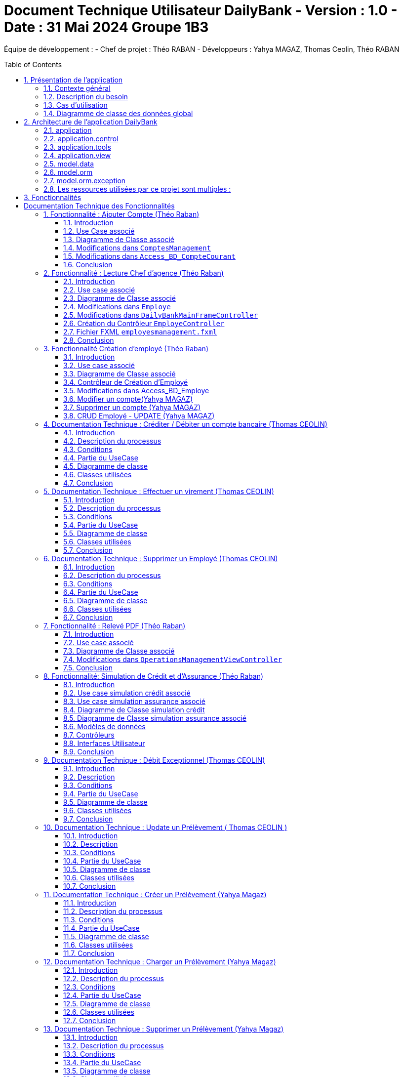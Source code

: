 = Document Technique Utilisateur DailyBank - Version : 1.0 - Date : 31 Mai 2024 Groupe 1B3 
:icons: font
:models: models
:experimental:
:incremental:
:numbered:
:toc: macro
:window: _blank
:correction!:

ifndef::env-github[:icons: font]
// Specific to GitHub
ifdef::env-github[]
:correction:
:!toc-title:
:caution-caption: :fire:
:important-caption: :exclamation:
:note-caption: :paperclip:
:tip-caption: :bulb:
:warning-caption: :warning:
:icongit: Git
endif::[]

Équipe de développement :
- Chef de projet : Théo RABAN
- Développeurs : Yahya MAGAZ, Thomas Ceolin, Théo RABAN

toc::[]

== Présentation de l'application
=== Contexte général
L'application DailyBank a été conçue pour répondre aux besoins de gestion des opérations bancaires courantes des clients et du personnel d'une banque. Ce projet s'inscrit dans le cadre d'un projet pédagogique à l'IUT de Blagnac, visant à fournir une plateforme complète de gestion bancaire. DailyBank permet aux utilisateurs de gérer leurs comptes, de consulter leurs transactions, et aux employés de la banque de gérer les profils des clients ainsi que les différentes opérations bancaires.

=== Description du besoin
Le besoin principal est de créer une application bancaire qui soit intuitive, sécurisée et efficace pour gérer les opérations financières. Les fonctionnalités nécessaires incluent la gestion des comptes clients, la gestion des transactions (débits, crédits, virements), et la possibilité pour les employés de la banque de créer, modifier et supprimer des profils clients. De plus, l'application doit permettre de générer des rapports et d'assurer la conformité avec les réglementations bancaires.

=== Cas d'utilisation

image::https://github.com/IUT-Blagnac/sae2-01-devapp-2024-sae_1b3/blob/main/Images/usecase.PNG[]
L'application DailyBank doit permettre aux guichetiers de créditer ou débiter un compte client, de créer un nouveau compte, d'effectuer des virements entre comptes d'un même client, et de clôturer des comptes en cas de besoin. Les chefs d'agence doivent pouvoir gérer les profils des employés, incluant la création, la consultation, la mise à jour et la suppression de comptes employés. Ces fonctionnalités doivent être intégrées dans la version 1 de l'application pour assurer une gestion efficace des comptes clients et des employés au sein de DailyBank. Les guichetiers se concentrent sur les opérations bancaires, tandis que les chefs d'agence supervisent la gestion des employés.

=== Diagramme de classe des données global

image::https://github.com/IUT-Blagnac/sae2-01-devapp-2024-sae_1b3/blob/main/Images/DGclasse.PNG[]
Le diagramme de classe des données pour l'application DailyBank représente les principales entités et leurs relations. Les classes clés incluent Client, Compte, et Employe. La classe Client contient des attributs comme idNumCli, nom, prenom, adressePostale, email, telephone, estInactif et idAg, permettant de gérer les informations personnelles et l'état d'activité des clients. La classe Compte gère les détails financiers associés aux clients, incluant le solde et l'historique des transactions. La classe Employe distingue les rôles des utilisateurs, spécifiquement les Guichetiers et les Chefs d'agence, chacun ayant des privilèges différents. Les chefs d'agence peuvent gérer les comptes employés, tandis que les guichetiers exécutent les opérations bancaires courantes. Les clients inactifs, marqués par l'attribut estInactif, sont gérés différemment pour les opérations bancaires. Ce diagramme de classe est essentiel pour structurer la base de données et assurer une gestion cohérente et sécurisée des informations au sein de DailyBank.


== Architecture de l'application DailyBank

L'architecture de l'application DailyBank est organisée en plusieurs packages :

=== application
Ce package contient le main permettant de lancer l'application ainsi que la classe qui permet de connaître l’état de l’application.

=== application.control
Ce package regroupe les contrôleurs et l’accès aux données. Ils sont responsables de la gestion des fonctionnalités de l’application, traitent les requêtes des utilisateurs, et assurent la liaison avec la base de données Oracle via les classes du package `model.orm`.

=== application.tools
Ce package fournit des outils supplémentaires qui facilitent le développement et la maintenance de l’application.

=== application.view
Ce package contient les vues de l’application, basées sur des fichiers FXML et leurs contrôleurs associés. Chaque fichier FXML possède sa propre vue, garantissant une interface utilisateur claire et intuitive.

=== model.data
Ce package contient des classes Java qui correspondent directement aux tables de la base de données. Chaque table est associée à une classe, permettant une gestion efficace des données et une cohérence entre l’application et la base de données.

=== model.orm
Ce package contient les classes par lesquelles l’accès à la base de données est établi.

=== model.orm.exception
Ce package rassemble les classes d’exceptions liées à l’accès à la base de données. Ces classes permettent de gérer les erreurs et les situations exceptionnelles lors des opérations avec la base de données, assurant ainsi une gestion appropriée des problèmes d’accès aux données.

=== Les ressources utilisées par ce projet sont multiples :

* *Maven* : Utilisé pour la compilation, la génération du JAR, la documentation Javadoc, et pour gérer les dépendances définies dans le fichier `pom.xml`.
* *JDK version 17* : Nécessaire pour exécuter l’application.
* *FXML* : Fichiers produits avec le logiciel SceneBuilder pour la conception des interfaces utilisateur.
* *Base de données Oracle* : Utilisée pour stocker et gérer les données de l’application.

==  Fonctionnalités

= Documentation Technique des Fonctionnalités

== Fonctionnalité : Ajouter Compte (Théo Raban)

=== Introduction

Cette documentation couvre les modifications apportées le 22/05/2024 concernant la création de nouveaux comptes dans l'application de gestion bancaire. Les changements incluent la mise à jour de la méthode `creerNouveauCompte` dans la classe `ComptesManagement`, ainsi que l'ajout des méthodes `insertCompte` et `getTousLesComptes` dans la classe `Access_BD_CompteCourant`.

=== Use Case associé

image::https://github.com/IUT-Blagnac/sae2-01-devapp-2024-sae_1b3/blob/main/Images/CreateUseCase.PNG[]

=== Diagramme de Classe associé

image::https://github.com/IUT-Blagnac/sae2-01-devapp-2024-sae_1b3/blob/main/Images/creerEmployé.PNG[]

=== Modifications dans `ComptesManagement`

==== Méthode `creerNouveauCompte`

[source,java]
----
public CompteCourant creerNouveauCompte() {
    CompteCourant compte;
    CompteEditorPane cep = new CompteEditorPane(this.cmStage, this.dailyBankState);

    ArrayList<CompteCourant> tousLesComptes = new ArrayList<>();
    try {
        Access_BD_CompteCourant acc = new Access_BD_CompteCourant();
        tousLesComptes = acc.getTousLesComptes();
    } catch (DatabaseConnexionException e) {
        handleException(e);
        return null;
    } catch (ApplicationException ae) {
        handleException(ae);
        return null;
    }

    int dernierNumeroCompte = tousLesComptes.stream().mapToInt(c -> c.idNumCompte).max().orElse(0);
    int nouveauNumeroCompte = dernierNumeroCompte + 1;

    compte = cep.doCompteEditorDialog(this.clientDesComptes, null, EditionMode.CREATION);
    if (compte != null) {
        compte.idNumCompte = nouveauNumeroCompte;
        try {
            Access_BD_CompteCourant acc = new Access_BD_CompteCourant();
            acc.insertCompte(compte);
            AlertUtilities.showAlert(this.cmStage, "Création réussie", "Compte créé",
                "Le nouveau compte a été créé avec succès", AlertType.INFORMATION);
        } catch (DatabaseConnexionException | ApplicationException e) {
            handleException(e);
        }
    }
    return compte;
}
----

.Description des étapes de la méthode `creerNouveauCompte`
- *Initialisation et ouverture de l'éditeur de compte*: Initialisation d'un objet `CompteEditorPane` pour afficher la fenêtre de dialogue de création de compte.
- *Récupération de tous les comptes existants*: Utilisation de `getTousLesComptes` pour obtenir la liste des comptes courants existants. En cas d'exception, un dialogue d'exception est affiché.
- *Détermination du nouveau numéro de compte*: Parcours de la liste des comptes existants pour trouver le plus grand numéro de compte, puis incrémentation pour obtenir le nouveau numéro.
- *Création du nouveau compte*: Utilisation de l'éditeur de compte pour entrer les détails du nouveau compte et mise à jour de son numéro.
- *Insertion du nouveau compte dans la base de données*: Utilisation de `insertCompte` pour enregistrer le nouveau compte dans la base de données. Affichage d'une alerte de confirmation en cas de succès.

=== Modifications dans `Access_BD_CompteCourant`

==== Méthode `insertCompte`

[source,java]
----
public void insertCompte(CompteCourant compte) throws DataAccessException, DatabaseConnexionException {
    try {
        Connection con = LogToDatabase.getConnexion();
        String query = "INSERT INTO CompteCourant (idNumCompte, debitAutorise, solde, estCloture, idNumCli) VALUES (?, ?, ?, ?, ?)";

        PreparedStatement pst = con.prepareStatement(query);
        pst.setInt(1, compte.idNumCompte);
        pst.setInt(2, compte.debitAutorise);
        pst.setDouble(3, compte.solde);
        pst.setString(4, compte.estCloture);
        pst.setInt(5, compte.idNumCli);

        pst.executeUpdate();
        pst.close();
        con.commit();
    } catch (SQLException e) {
        throw new DataAccessException(Table.CompteCourant, Order.INSERT, "Erreur lors de l'insertion du compte", e);
    }
}
----

.Description de la méthode `insertCompte`
- *Connexion à la base de données*: Utilisation de `LogToDatabase.getConnexion()` pour établir une connexion.
- *Préparation et exécution de la requête SQL*: Préparation d'une requête SQL `INSERT` pour ajouter un nouveau compte à la table `CompteCourant`.
- *Gestion des erreurs*: En cas d'exception SQL, lancement d'une `DataAccessException` avec des détails sur l'erreur.

==== Méthode `getTousLesComptes`

[source,java]
----
public ArrayList<CompteCourant> getTousLesComptes() throws DataAccessException, DatabaseConnexionException {
    ArrayList<CompteCourant> alResult = new ArrayList<>();

    try {
        Connection con = LogToDatabase.getConnexion();
        String query = "SELECT * FROM CompteCourant ORDER BY idNumCompte";

        PreparedStatement pst = con.prepareStatement(query);
        ResultSet rs = pst.executeQuery();
        while (rs.next()) {
            int idNumCompte = rs.getInt("idNumCompte");
            int debitAutorise = rs.getInt("debitAutorise");
            double solde = rs.getDouble("solde");
            String estCloture = rs.getString("estCloture");
            int idNumCli = rs.getInt("idNumCli");

            alResult.add(new CompteCourant(idNumCompte, debitAutorise, solde, estCloture, idNumCli));
        }
        rs.close();
        pst.close();
    } catch (SQLException e) {
        throw new DataAccessException(Table.CompteCourant, Order.SELECT, "Erreur lors de l'accès aux données", e);
    }

    return alResult;
}
----

.Description de la méthode `getTousLesComptes`
- *Connexion à la base de données*: Utilisation de `LogToDatabase.getConnexion()` pour établir une connexion.
- *Préparation et exécution de la requête SQL*: Préparation d'une requête SQL `SELECT` pour récupérer tous les comptes courants, ordonnés par `idNumCompte`.
- *Gestion des erreurs*: En cas d'exception SQL, lancement d'une `DataAccessException` avec des détails sur l'erreur.

=== Conclusion

Ces modifications permettent d'assurer la création de nouveaux comptes courants avec un numéro de compte unique, en récupérant d'abord tous les comptes existants pour déterminer le nouveau numéro de compte. Les méthodes ajoutées dans `Access_BD_CompteCourant` garantissent l'insertion correcte des nouveaux comptes dans la base de données et la récupération de tous les comptes existants.

== Fonctionnalité : Lecture Chef d'agence (Théo Raban)


=== Introduction

Cette documentation technique couvre les modifications apportées le 22/05/2024 concernant la gestion des employés dans l'application de gestion bancaire. Les changements incluent l'ajout de getters dans la classe `Employe`, la modification de la méthode `doEmployeOption` dans `DailyBankMainFrameController`, la création d'un nouveau contrôleur pour gérer la liste des employés, et la mise en place d'un fichier FXML associé.

=== Use case associé

image::https://github.com/IUT-Blagnac/sae2-01-devapp-2024-sae_1b3/blob/main/Images/CruduseCase.PNG[]

=== Diagramme de Classe associé

image::https://github.com/IUT-Blagnac/sae2-01-devapp-2024-sae_1b3/blob/main/Images/autreFonctions.PNG[]

=== Modifications dans `Employe`

==== Ajout des Getters

[source,java]
----
public class Employe {
    private int idEmploye;
    private String nom;
    private String prenom;
    private String droitsAccess;
    private String login;

    public int getIdEmploye() {
        return idEmploye;
    }

    public String getNom() {
        return nom;
    }

    public String getPrenom() {
        return prenom;
    }

    public String getDroitsAccess() {
        return droitsAccess;
    }

    public String getLogin() {
        return login;
    }
}
----

.Description des modifications dans `Employe`
- *Ajout des méthodes getter*: Les getters pour les attributs `idEmploye`, `nom`, `prenom`, `droitsAccess`, et `login` ont été ajoutés pour permettre l’accès sécurisé à ces propriétés.

=== Modifications dans `DailyBankMainFrameController`

==== Méthode `doEmployeOption`

[source,java]
----
@FXML
private void doEmployeOption() {
    try {
        FXMLLoader loader = new FXMLLoader(getClass().getResource("/application/view/employesmanagement.fxml"));
        VBox employeListPane = loader.load();
        Scene scene = new Scene(employeListPane);
        Stage stage = new Stage();
        stage.setScene(scene);
        stage.setTitle("Liste des Employés");
        stage.show();
    } catch (IOException e) {
        e.printStackTrace();
        AlertUtilities.showAlert(this.containingStage, "Erreur", null, "Impossible de charger la vue des employés.", AlertType.ERROR);
    }
}
----

.Description des modifications dans `doEmployeOption`
- *Chargement de la vue des employés*: La méthode charge la vue FXML pour afficher la liste des employés.
- *Gestion des erreurs*: En cas d'exception, une alerte d'erreur est affichée indiquant que la vue des employés n'a pas pu être chargée.

=== Création du Contrôleur `EmployeController`

==== Code du Contrôleur

[source,java]
----
package application.view;

import javafx.collections.FXCollections;
import javafx.collections.ObservableList;
import javafx.fxml.FXML;
import javafx.scene.control.TableColumn;
import javafx.scene.control.TableView;
import javafx.scene.control.cell.PropertyValueFactory;
import model.data.Employe;
import model.orm.Access_BD_Employe;
import model.orm.exception.DataAccessException;
import model.orm.exception.DatabaseConnexionException;
import java.util.List;

public class EmployeController {
    @FXML
    private TableView<Employe> employeTableView;
    @FXML
    private TableColumn<Employe, Integer> idColumn;
    @FXML
    private TableColumn<Employe, String> nomColumn;
    @FXML
    private TableColumn<Employe, String> prenomColumn;
    @FXML
    private TableColumn<Employe, String> droitsColumn;
    @FXML
    private TableColumn<Employe, String> loginColumn;

    public void initialize() {
        idColumn.setCellValueFactory(new PropertyValueFactory<>("idEmploye"));
        nomColumn.setCellValueFactory(new PropertyValueFactory<>("nom"));
        prenomColumn.setCellValueFactory(new PropertyValueFactory<>("prenom"));
        droitsColumn.setCellValueFactory(new PropertyValueFactory<>("droitsAccess"));
        loginColumn.setCellValueFactory(new PropertyValueFactory<>("login"));

        loadEmployes();
    }

    private void loadEmployes() {
        try {
            Access_BD_Employe acc = new Access_BD_Employe();
            List<Employe> employeList = acc.getAllEmployes();
            ObservableList<Employe> observableList = FXCollections.observableArrayList(employeList);
            employeTableView.setItems(observableList);
        } catch (DatabaseConnexionException | DataAccessException e) {
            e.printStackTrace();
            AlertUtilities.showAlert(null, "Erreur", null, "Impossible de charger les employés.", AlertType.ERROR);
        }
    }
}
----

.Description du Contrôleur
- *Initialisation des colonnes de la TableView*: Les colonnes sont configurées pour afficher les propriétés des employés.
- *Chargement des employés*: La méthode `loadEmployes` utilise `Access_BD_Employe` pour récupérer la liste des employés et les afficher dans la `TableView`.

=== Fichier FXML `employesmanagement.fxml`

[source,xml]
----
<?xml version="1.0" encoding="UTF-8"?>
<?import javafx.scene.control.TableColumn?>
<?import javafx.scene.control.TableView?>
<?import javafx.scene.layout.VBox?>

<VBox xmlns="http://javafx.com/javafx" xmlns:fx="http://javafx.com/fxml"
      fx:controller="application.view.EmployeController">
    <TableView fx:id="employeTableView">
        <columns>
            <TableColumn fx:id="idColumn" text="ID Employé"/>
            <TableColumn fx:id="nomColumn" text="Nom"/>
            <TableColumn fx:id="prenomColumn" text="Prénom"/>
            <TableColumn fx:id="droitsColumn" text="Droits"/>
            <TableColumn fx:id="loginColumn" text="Login"/>
        </columns>
    </TableView>
</VBox>
----

.Description du fichier FXML
- *Définition de la TableView*: Le fichier FXML définit une `TableView` avec des colonnes pour afficher les détails des employés.
- *Lien avec le contrôleur*: Le fichier est lié à `EmployeController` pour gérer l'initialisation et le chargement des données.

=== Conclusion

Ces modifications permettent une gestion efficace des employés en affichant une liste complète des employés avec leurs détails. Le contrôleur gère le chargement des données depuis la base de données et les affiche dans une `TableView` définie dans le fichier FXML.


== Fonctionnalité Création d'employé (Théo Raban)

=== Introduction

Cette documentation technique couvre les adaptations nécessaires pour intégrer la fonctionnalité de création d'un nouvel employé dans l'application de gestion bancaire. Ces changements impliquent l'ajout d'un nouveau contrôleur et de son fichier FXML correspondant, ainsi que l'extension de la classe Access_BD_Employe pour intégrer les opérations de gestion des employés dans la base de données.

=== Use case associé

image::https://github.com/IUT-Blagnac/sae2-01-devapp-2024-sae_1b3/blob/main/Images/CruduseCase.PNG[]


=== Diagramme de Classe associé

image::https://github.com/IUT-Blagnac/sae2-01-devapp-2024-sae_1b3/blob/main/Images/autreFonctions.PNG[]


=== Contrôleur de Création d'Employé

Le contrôleur AddEmployeController gère l'interface utilisateur et la logique métier pour ajouter un nouvel employé.

==== Description des Méthodes

setDialogStage(Stage dialogStage): Configure la fenêtre de dialogue.
isOkClicked(): Indique si l'utilisateur a confirmé l'ajout.
handleAddEmploye(): Gère l'ajout d'un nouvel employé après validation des saisies utilisateur.
handleCancel(): Ferme la fenêtre de dialogue.
isInputValid(): Valide les saisies utilisateur.
showAlert(Alert.AlertType alertType, String title, String message): Affiche une alerte.
=== Vue FXML pour AddEmployeController

Le fichier FXML fournit l'interface utilisateur pour la création d'un nouvel employé.

=== Modifications dans Access_BD_Employe

Les méthodes suivantes sont ajoutées pour intégrer les opérations de gestion des employés dans la base de données.

==== Description des Méthodes

getAllEmployes(): Récupère tous les employés de la base de données.
addEmploye(Employe employe): Ajoute un nouvel employé à la base de données.
getEmployeByLogin(String login): Récupère un employé à partir de son login.
=== Conclusion

Les ajustements effectués permettent d'ajouter la fonctionnalité de création d'un employé à l'application. Le contrôleur gère l'interaction avec l'interface utilisateur et les opérations métier, tandis que les méthodes ajoutées dans Access_BD_Employe facilitent la manipulation des données des employés dans la base de données.

---


=== Modifier un compte(Yahya MAGAZ)
Modification d'un compte existant, son état sera actualisé dans la base de données.

- Conditions : le compte doit être existant et ouvert, le le decouvert autorisé ne peut pas êre supérieur au crédit.

Partie du code qui vérifie les conditions:

image::https://github.com/IUT-Blagnac/sae2-01-devapp-2024-sae_1b3/blob/main/Images/exemplecode.PNG[]

Partie du UseCase :

image::https://github.com/IUT-Blagnac/sae2-01-devapp-2024-sae_1b3/blob/main/Images/ModifierYahya.PNG[]

Partie du diagramme de classe : 

image::https://github.com/IUT-Blagnac/sae2-01-devapp-2024-sae_1b3/blob/main/Images/DGmodifier.PNG[]

Classe utilisées :

package Application.control :

- ComptesManagement ->  méthode 'modifierCompteCourant' appelée par la méthode doModifierCompte (ComptesManagementViewController)

package Application.view :

- ComptesManagementViewController -> la méthode 'doModifierCompte' appelée par comptesmanagement.fxml
- ComptesEditorPaneViewController -> la case 'SUPPRIMER'

package Model.orm :

- Access_BD_CompteCourant -> la méthode 'updateCompteCourant' appelée par 'modifierCompteCourant' (ComptesManagement)

---

=== Supprimer un compte (Yahya MAGAZ)
Suppression d'un compte ouvert, son état sera actualisé dans la base de données. 

- Conditions : le solde du compte à cloturer doit supérieur ou égal à 0.

Partie du UseCase :

image::https://github.com/IUT-Blagnac/sae2-01-devapp-2024-sae_1b3/blob/main/Images/supprimerYahya2.PNG[]

Partie du diagramme de classe : 

image::https://github.com/IUT-Blagnac/sae2-01-devapp-2024-sae_1b3/blob/main/Images/DGmodifier.PNG[]

Classe utilisées :

package Application.control :

- ComptesManagement ->  méthode 'supprimerCompteCourant' 

package Application.view :

- ComptesManagementViewController -> la méthode 'doSupprimerCompte' appelée par comptesmanagement.fxml
- ComptesEditorPaneViewController -> la case 'SUPPRIMER'

package Model.orm :

- Access_BD_CompteCourant -> la méthode 'deleteCompteCourant' appelée par duSupprimerCompte (ComptesManagementViewController)





---

=== CRUD Employé - UPDATE (Yahya MAGAZ)
Permet de mettre à jour les informations d'un employés, les champs mises à jour le seront également dans la base de données.

Partie du UseCase :

image::https://github.com/IUT-Blagnac/sae2-01-devapp-2024-sae_1b3/blob/main/Images/usecasemodifiercompte.PNG[]

Partie du diagramme de classe : 

image::https://github.com/IUT-Blagnac/sae2-01-devapp-2024-sae_1b3/blob/main/Images/DGModifierClient.PNG[]

Classe utilisées :

package Application.view :

- EmployeController -> la méthode 'modifierEmploye' appelée par ModifyEmploye.fxml (bouton modifier sur la scène)
- ModifyEmployeController -> Création d'une classe qui permet de gérer le fichier fxml

package Model.orm :

- Access_BD_Employe -> la méthode 'updateEmploye' qui permet d'enregistrer les changements dans la base de données


== Documentation Technique : Créditer / Débiter un compte bancaire (Thomas CEOLIN)

=== Introduction

Cette partie du document technique décrit le processus de crédit et de débit d'un compte bancaire dans le système bancaire. L'objectif est de permettre aux utilisateurs de créditer ou débiter un compte, tout en garantissant que le solde du compte est correctement mis à jour dans la base de données.

=== Description du processus

Le processus de crédit ou de débit d'un compte bancaire implique plusieurs étapes. Il est essentiel de respecter certaines conditions pour garantir l'intégrité des données et la sécurité des transactions.

=== Conditions

- Le solde du compte ne doit pas dépasser le découvert autorisé lors d'un débit.
- Le montant maximal autorisé pour un crédit ou un débit est de 999999.

=== Partie du UseCase

image::https://github.com/IUT-Blagnac/sae2-01-devapp-2024-sae_1b3/blob/main/Images/ThomasCréditer.PNG[]


=== Diagramme de classe

image::https://github.com/IUT-Blagnac/sae2-01-devapp-2024-sae_1b3/blob/main/Images/CréditerUMLThomas.PNG[]

=== Classes utilisées

==== Application.control

- OperationsManagement : Cette classe contient les méthodes `enregistrerCredit()` et `enregistrerDebit()` qui sont appelées respectivement par `doCredit()` et `doDebit()` dans `OperationsManagementViewController`.

- OperationEditorPane : Cette classe gère les modifications dans la méthode `OperationEditorPane`.

==== Application.view

- OperationsManagementViewController : Ce contrôleur gère les actions de l'utilisateur telles que le crédit ou le débit, en appelant les méthodes `doCredit()` et `doDebit()`.

- OperationEditorPaneController : Ce contrôleur est responsable de l'affichage et de l'ajout des opérations de crédit ou de débit dans l'interface utilisateur.

==== Model.orm

- Access_BD_Operation : Cette classe gère l'insertion des opérations de crédit et de débit dans la base de données en appelant les méthodes `insertCredit()` et `insertDebit()`. elle utilise deux procédure qui sont dans la base de donnée 

=== Conclusion

Ce document fournit une vue d'ensemble du processus de crédit/débit dans le système bancaire, en détaillant les conditions, les interactions entre les classes et les actions de l'utilisateur. Il sert de guide pour le développement et la maintenance du système.


== Documentation Technique : Effectuer un virement  (Thomas CEOLIN)

=== Introduction

Cette partie du document technique décrit le processus d'effectuer un virement entre deux comptes bancaires dans le système bancaire. L'objectif est de débiter le compte source et créditer le compte destinataire du virement, tout en garantissant que les soldes des deux comptes sont correctement mis à jour dans la base de données.

=== Description du processus

Le processus d'effectuer un virement implique plusieurs étapes. Il est essentiel de respecter certaines conditions pour garantir l'intégrité des données et la sécurité des transactions.

=== Conditions

- Le solde des comptes ne doit pas dépasser le découvert autorisé.
- Le montant maximal autorisé pour un virement est de 999999.
- Le montant minimal autorisé pour faire un virement est de 1 euros

=== Partie du UseCase

image::https://github.com/IUT-Blagnac/sae2-01-devapp-2024-sae_1b3/blob/main/Images/virementThomas.PNG[]

=== Diagramme de classe

image::https://github.com/IUT-Blagnac/sae2-01-devapp-2024-sae_1b3/blob/main/Images/VirementThomasUML.PNG[]

=== Classes utilisées

==== Application.control

- OperationsManagement : Cette classe contient la méthode `enregistrerVirement()` qui est appelée par `doAutre()` dans `OperationsManagementViewController`.

==== Application.view

- OperationsManagementViewController : Ce contrôleur gère l'action de l'utilisateur pour effectuer un virement en appelant la méthode `doAutre()`.

- OperationEditorPaneViewController : Ce contrôleur est responsable de l'affichage et de l'ajout des opérations de virement dans l'interface utilisateur ( la méthode *displayDialog* && la méthode *doAjouter*, Il existe dans ces deux méthodes deux cases, une pour le crédit et une pour le débit, qui gèrent les opérations. ) 

==== Model.orm

- Access_BD_Operation : Cette classe gère l'insertion des opérations de virement dans la base de données en appelant la méthode `insertVirement()`.
elle utilise une procédure virer qui est dans la base de donnée 

=== Conclusion

Ce document fournit une vue d'ensemble du processus d'effectuer un virement entre deux comptes bancaires dans le système, en détaillant les conditions, les interactions entre les classes et les actions de l'utilisateur. Il sert de guide pour le développement et la maintenance du système.


== Documentation Technique : Supprimer un Employé  (Thomas CEOLIN)

=== Introduction

Ce document technique décrit le processus de suppression d'un employé de la base de données du système. L'objectif est de permettre aux chef d'agence de supprimer des employés de manière sécurisée et efficace.

=== Description du processus

Le processus de suppression d'un employé comprend plusieurs étapes pour garantir l'intégrité des données et la sécurité du système.

=== Conditions

- Seuls les chefs d'agence sont autorisés à supprimer des employés.
- L'employé sélectionné doit être présent dans la base de données.

=== Partie du UseCase

image::https://github.com/IUT-Blagnac/sae2-01-devapp-2024-sae_1b3/blob/main/Images/CruduseCase.PNG[]

=== Diagramme de classe

image::https://github.com/IUT-Blagnac/sae2-01-devapp-2024-sae_1b3/blob/main/Images/autreFonctions.PNG[]

=== Classes utilisées

==== Application.view

- EmployeController : Ce contrôleur gère l'action du chef d'agence pour supprimer un employé en appelant la méthode `supprimerEmploye()`.

==== Model.orm

- Access_BD_Employe : Cette classe gère la suppression de l'employé de la base de données en appelant la méthode `deleteEmploye()`.

=== Conclusion

Ce document fournit une vue d'ensemble du processus de suppression d'un employé dans le système, en détaillant les conditions, les interactions entre les classes et les actions du chef d'agence. Il sert de guide pour le développement et la maintenance du système.

== Fonctionnalité : Relevé PDF (Théo Raban)

=== Introduction

Cette documentation technique couvre la fonctionnalité de génération de relevés de compte au format PDF. Cette fonctionnalité a été ajoutée à l'application de gestion bancaire pour permettre aux utilisateurs de créer des relevés de compte détaillés et formatés. Les changements incluent la création d'une méthode pour générer un PDF dans `OperationsManagementViewController` et l'utilisation de la bibliothèque iText pour la création du document PDF.

=== Use case associé

image::https://github.com/IUT-Blagnac/sae2-01-devapp-2024-sae_1b3/blob/main/Images/useCaseRelevePDF.PNG[]

=== Diagramme de Classe associé

image::https://github.com/IUT-Blagnac/sae2-01-devapp-2024-sae_1b3/blob/main/Images/ReleveUML.PNG[]

=== Modifications dans `OperationsManagementViewController`

==== Ajout de la méthode `generatePDF`

[source,java]
----
/**
 * Génère un relevé de compte PDF pour le compte client.
 * @author Théo
 */
@FXML
public void generatePDF() {
    try {
        // Récupérez les informations nécessaires pour générer le PDF
        String clientName = this.clientDuCompte.nom;
        String clientSurname = this.clientDuCompte.prenom;
        String accountNumber = String.valueOf(this.compteConcerne.idNumCompte);
        double accountBalance = this.compteConcerne.solde;
        List<Operation> operations = this.oListOperations;

        // Créez le document PDF
        Document document = new Document();
        PdfWriter.getInstance(document, new FileOutputStream("releve_compte_" + accountNumber + ".pdf"));

        document.open();

        // Ajoutez le contenu au document avec des titres plus gros et en gras
        Font titleFont = FontFactory.getFont(FontFactory.HELVETICA_BOLD, 18, BaseColor.BLACK);
        Font subTitleFont = FontFactory.getFont(FontFactory.HELVETICA_BOLD, 14, BaseColor.BLACK);
        Font normalFont = FontFactory.getFont(FontFactory.HELVETICA, 12, BaseColor.BLACK);

        document.add(new Paragraph("Relevé de compte", titleFont));
        document.add(new Paragraph("Client : " + clientName + " " + clientSurname, subTitleFont));
        document.add(new Paragraph("Numéro de compte : " + accountNumber, subTitleFont));
        document.add(new Paragraph("Solde du compte : " + String.format(Locale.ENGLISH, "%.2f", accountBalance) + " €", subTitleFont));
        document.add(new Paragraph(" ")); // ligne vide pour l'espacement

        // Création du tableau pour les opérations
        PdfPTable table = new PdfPTable(3);
        table.setWidthPercentage(100);
        table.setSpacingBefore(10f);
        table.setSpacingAfter(10f);

        // Définition des en-têtes de colonne
        PdfPCell cell1 = new PdfPCell(new Phrase("Type d'Opération", subTitleFont));
        cell1.setBackgroundColor(BaseColor.LIGHT_GRAY);
        cell1.setHorizontalAlignment(Element.ALIGN_CENTER);
        table.addCell(cell1);

        PdfPCell cell2 = new PdfPCell(new Phrase("Montant", subTitleFont));
        cell2.setBackgroundColor(BaseColor.LIGHT_GRAY);
        cell2.setHorizontalAlignment(Element.ALIGN_CENTER);
        table.addCell(cell2);

        PdfPCell cell3 = new PdfPCell(new Phrase("Date", subTitleFont));
        cell3.setBackgroundColor(BaseColor.LIGHT_GRAY);
        cell3.setHorizontalAlignment(Element.ALIGN_CENTER);
        table.addCell(cell3);

        // Ajout des opérations dans le tableau
        for (Operation op : operations) {
            String dateValeurStr = op.dateValeur != null ? op.dateValeur.toString() : "Date non définie";
            table.addCell(new PdfPCell(new Phrase(op.idTypeOp, normalFont)));
            table.addCell(new PdfPCell(new Phrase(String.format(Locale.ENGLISH, "%.2f", op.montant) + " €", normalFont)));
            table.addCell(new PdfPCell(new Phrase(dateValeurStr, normalFont)));
        }

        document.add(table);

        document.close();

        // Affichez un message de succès ou effectuez toute autre action nécessaire
        System.out.println("Le relevé de compte a été généré avec succès.");

    } catch (DocumentException | IOException e) {
        e.printStackTrace();
        // Affichez un message d'erreur ou effectuez toute autre action nécessaire
        System.out.println("Une erreur est survenue lors de la génération du relevé de compte.");
    }
}
----

.Description de la méthode `generatePDF`
- *Récupération des informations*: Les informations nécessaires telles que le nom du client, le numéro de compte, le solde du compte et la liste des opérations sont récupérées.
- *Création du document PDF*: Le document PDF est créé en utilisant la bibliothèque iText.
- *Ajout de contenu*: Le contenu, y compris les titres, sous-titres et un tableau des opérations, est ajouté au document.
- *Gestion des erreurs*: En cas d'exception, un message d'erreur est affiché et l'exception est tracée.

=== Conclusion

La fonctionnalité de génération de relevés PDF permet aux utilisateurs de créer facilement des relevés de compte détaillés et formatés. La méthode `generatePDF` utilise la bibliothèque iText pour générer un document PDF contenant les informations du client et les détails des opérations sur le compte. Cette fonctionnalité améliore la gestion des comptes en offrant une option pratique pour l'exportation des relevés.


== Fonctionnalité: Simulation de Crédit et d'Assurance (Théo Raban)

=== Introduction

Ce document décrit les composants et le fonctionnement des classes utilisées pour la simulation de crédit et d'assurance dans une application JavaFX.

=== Use case simulation crédit associé

image::https://github.com/IUT-Blagnac/sae2-01-devapp-2024-sae_1b3/blob/main/Images/useCaseSimulerEmprunt.PNG[]

=== Use case simulation assurance associé

image::https://github.com/IUT-Blagnac/sae2-01-devapp-2024-sae_1b3/blob/main/Images/useCaseSimulerAssurance.PNG[]

=== Diagramme de Classe simulation crédit 

image::https://github.com/IUT-Blagnac/sae2-01-devapp-2024-sae_1b3/blob/main/Images/EmpruntUML.PNG[]

=== Diagramme de Classe simulation assurance associé

image::https://github.com/IUT-Blagnac/sae2-01-devapp-2024-sae_1b3/blob/main/Images/AssuranceUML.PNG[]

=== Modèles de données

==== Classe `Amortissement`

La classe `Amortissement` représente un amortissement pour un prêt. Elle contient les informations suivantes :
- Le mois courant (`int mois`)
- Le capital restant dû après le paiement de la mensualité (`double capitalRestant`)
- Le montant des intérêts pour le mois courant (`double interet`)
- Le montant du capital remboursé pour le mois courant (`double capitalRembourse`)
- Le montant total de la mensualité (`double mensualite`)

==== Classe `Assurance`

La classe `Assurance` représente une assurance pour un prêt. Elle contient les informations suivantes :
- Le mois courant (`int mois`)
- Le montant de l'assurance pour le mois courant (`double montantAssurance`)

=== Contrôleurs

==== Contrôleur `SimulationCreditViewController`

Le contrôleur `SimulationCreditViewController` gère les interactions de l'utilisateur avec les champs de texte et les boutons, calcule les amortissements et affiche les résultats.

Méthode `doCalculer` :

[source,java]
----
@FXML
private void doCalculer() {
    try {
        double capital = Double.parseDouble(txtCapital.getText());
        int duree = Integer.parseInt(txtDuree.getText()) * 12; // Convertir en mois
        double taux = Double.parseDouble(txtTaux.getText()) / 100 / 12; // Convertir en taux mensuel

        List<Amortissement> amortissements = calculerAmortissement(capital, taux, duree);
        afficherTableauAmortissement(amortissements);
    } catch (NumberFormatException e) {
        showError("Veuillez entrer des valeurs numériques valides.");
    }
}
----

==== Contrôleur `TableauAmortissementViewController`

Le contrôleur `TableauAmortissementViewController` gère l'affichage et la mise à jour des données du tableau d'amortissement.

=== Interfaces Utilisateur

==== FXML de la page de saisie de simulation de crédit

La page de saisie de simulation de crédit permet à l'utilisateur d'entrer les informations nécessaires pour simuler un crédit :
- Capital emprunté
- Durée en années
- Taux applicable

La page comprend :
- Un label pour le titre
- Trois champs de texte pour la saisie des informations
- Deux boutons, un pour valider et un pour retourner à la fenêtre précédente

==== FXML de la page d'affichage du tableau d'amortissement

La page d'affichage du tableau d'amortissement présente les informations sur les amortissements mensuels sous forme de tableau. Le tableau comprend les colonnes suivantes :
- Mois
- Capital restant dû
- Intérêts
- Capital remboursé
- Mensualité

=== Conclusion

Cette fonctionnalité de simulation de crédit et d'assurance offre une interface utilisateur intuitive et efficace pour calculer et afficher les détails d'un prêt amorti. L'utilisateur peut saisir les informations de base du prêt, telles que le capital emprunté, la durée et le taux d'intérêt, et obtenir instantanément un tableau d'amortissement détaillant chaque paiement mensuel, les intérêts et le capital remboursé. Cela permet une meilleure compréhension et gestion des obligations financières par rapport au prêt. En ajoutant une couche de calcul d'assurance, cette fonctionnalité devient encore plus complète et utile pour une planification financière précise.


== Documentation Technique : Débit Exceptionnel (Thomas CEOLIN)

=== Introduction

Cette fonctionnalité technique décrit le processus permettant d'effectuer un débit exceptionnel sur un compte client, autorisant le dépassement du découvert autorisé. Son but est de fournir un guide détaillé pour assurer que cette opération spécifique soit effectuée de manière sécurisée et efficace.

=== Description

Le débit exceptionnel est une opération spéciale permettant de dépasser temporairement le découvert autorisé sur un compte client. Ce processus implique plusieurs étapes pour garantir la sécurité des données et la conformité.

=== Conditions

- Accès Restreint : Seuls les Chefs d'agence disposent des droits nécessaires pour initier un débit exceptionnel.

- Validation des Données : Le système vérifie la validité des informations saisies lors du processus. Tout problème détecté, comme des données manquantes ou incorrectes, déclenche l'affichage de messages d'erreur appropriés pour guider l'utilisateur.

=== Partie du UseCase

image::https://github.com/IUT-Blagnac/sae2-01-devapp-2024-sae_1b3/blob/main/Images/v2debitexcep.png[]

=== Diagramme de classe

image::https://github.com/IUT-Blagnac/sae2-01-devapp-2024-sae_1b3/blob/main/Images/Diagramme1V2.png[]

=== Classes utilisées

- OperationsManagement : Cette classe gère les opérations bancaires, notamment les débits exceptionnels, en utilisant des méthodes spécifiques. Elle utilise la méthode `enregistrerDEBITExceptionnel()` pour enregistrer une opération de débit, appelant la méthode `insertDebitExceptionnel()` de `Access_BD_Operation`.

- OperationEditorPane : Cette classe crée un fichier FXML pour effectuer le débit exceptionnel. Ce fichier FXML est contrôlé par `OperationEditorPaneViewController`.

==== Application.view

- OperationEditorPaneViewController : Ce contrôleur utilise la méthode `displayDialog()` pour afficher une boîte de dialogue permettant à l'utilisateur de saisir les détails d'une opération bancaire (cas DEBITExceptionnel). Il utilise également la méthode `doAjouter()` pour valider et enregistrer l'opération de débit exceptionnel.

- OperationsManagementViewController : Ce contrôleur est utilisé pour gérer le débit exceptionnel. Sa méthode `doDebitExceptionnel()` commence par appeler `enregistrerDEBITExceptionnel()` pour enregistrer l'opération de débit exceptionnel. Ensuite, elle valide l'état des composants de l'interface en appelant `validateComponentState()` et met à jour les informations du compte client affichées dans l'interface avec `updateInfoCompteClient()`.

==== Model.data

Operation : Cette classe représente une opération bancaire avec ses détails essentiels tels que le montant et les identifiants associés. Elle est beaucoup utilisée dans les autres classes.

==== Model.orm

- Access_BD_Operation : Cette classe gère l'accès à la base de données pour effectuer le débit exceptionnel en utilisant la méthode `insertDebitExceptionnel()`.

=== Conclusion

Cette fonctionnalité technique fournit un guide détaillé sur le processus technique pour effectuer un débit exceptionnel dans le système bancaire. Elle met en évidence les étapes critiques, les conditions d'accès ainsi que les vérifications nécessaires pour assurer la sécurité et la validité des opérations réalisées 

== Documentation Technique : Update un Prélèvement  ( Thomas CEOLIN )

=== Introduction

Cette fonctionnalité technique décrit le processus de mise à jour d'un prélèvement dans la base de données du système. Son objectif est de permettre aux utilisateurs autorisés de modifier efficacement et en toute sécurité les informations d'un prélèvement existant.

=== Description 

Le processus de mise à jour d'un prélèvement implique plusieurs étapes pour garantir la sécurité et l'intégrité des données pendant la modification des informations

=== Conditions

- Seuls les utilisateurs habilités, tels que les chefs d'agence et les guichetiers, ont l'autorisation de mettre à jour les informations relatives aux prélèvements.

- Le système veille à ce que seules les modifications valides et conformes aux règles définies soient enregistrées lors de la mise à jour d'un prélèvement, si une règle n'est pas suivie, une erreur est déclenchée.

=== Partie du UseCase

image::https://github.com/IUT-Blagnac/sae2-01-devapp-2024-sae_1b3/blob/main/Images/MUV2.png[]

=== Diagramme de classe

image::https://github.com/IUT-Blagnac/sae2-01-devapp-2024-sae_1b3/blob/main/Images/diagramme22v2.png[]

=== Classes utilisées


==== Application.view

- PrelevementManagementViewController : Ce contrôleur utilise la méthode `modifierPrelevement()` pour afficher le formulaire de modification d'un prélèvement, fichier FXML .

- ModifyPrelevementController : Ce contrôleur permet à l'utilisateur d'effectuer des modifications sur un prélèvement, qui utilise ensuite  la méthode `handleOk()` pour valider et enregistrer les changements.

==== Model.orm

- Access_BD_PrelevementAutomatique : Cette classe gère l'accès à la base de données pour mettre à jour les informations d'un prélèvement en utilisant la méthode `updatePrelevement()`, et l'utilise dans le contrôleur ModifyPrelevementController.

=== Conclusion

Cette documentation technique offre un guide détaillé sur le processus de mise à jour d'un prélèvement dans le système, en mettant en avant les conditions d'accès, les interactions entre les classes et les actions spécifiques des utilisateurs autorisés. Elle est essentielle pour assurer le développement et la maintenance efficaces du système.



== Documentation Technique : Créer un Prélèvement (Yahya Magaz)

=== Introduction

Cette fonctionnalité technique décrit le processus de création d'un prélèvement dans la base de données du système. L'objectif est de permettre aux utilisateurs autorisés de saisir de manière sécurisée et efficace les informations nécessaires pour ajouter un prélèvement.

=== Description du processus

Le processus de création d'un prélèvement comprend plusieurs étapes pour garantir l'intégrité des données et la sécurité du système.

=== Conditions

Seuls les utilisateurs autorisés, tels que les chefs d'agence et les guichetiers, sont habilités à créer des prélèvements.
Les données saisies doivent être valides et conformes aux règles définies par le système.

=== Partie du UseCase

image::https://github.com/IUT-Blagnac/sae2-01-devapp-2024-sae_1b3/blob/main/Images/YahyaUseCaseCr%C3%A9erPr%C3%A9l%C3%A8vement.PNG[]

=== Diagramme de classe

image::https://github.com/IUT-Blagnac/sae2-01-devapp-2024-sae_1b3/blob/main/Images/YahyaDcCr%C3%A9erPr%C3%A9l%C3%A8vement.PNG[]

=== Classes utilisées

==== Application.view

PrelevementManagementViewController : Ce contrôleur utilise la méthode showAddPrelevementForm() pour afficher la page FXML permettant de créer les prélèvements.

AddPrelevementController : Ce contrôleur permet à l'utilisateur d'ajouter un prélèvement automatique en saisissant les informations nécessaires, en utilisant notamment la méthode handleAddEmploye() pour valider et isInputValid() pour vérifier les différentes informations.

==== Model.orm

Access_BD_PrelevementAutomatique : Cette classe gère la création du prélèvement dans la base de données en appelant la méthode addPrelevement(), utilisée dans le contrôleur AddPrelevementController.

=== Conclusion

Cette fonctionnalité offre une vue d'ensemble du processus de création d'un prélèvement dans le système, en détaillant les conditions, les interactions entre les classes ainsi que les actions des chefs d'agence et des guichetiers. Elle constitue un guide essentiel pour le développement et la maintenance du système.




== Documentation Technique : Charger un Prélèvement (Yahya Magaz)

=== Introduction

Cette fonctionnalité technique décrit le processus de chargement d'un prélèvement à partir de la base de données du système. L'objectif est de permettre aux utilisateurs autorisés d'accéder de manière sécurisée et efficace aux informations relatives à un prélèvement existant.

=== Description du processus

Le processus de chargement d'un prélèvement comprend plusieurs étapes pour récupérer les données nécessaires de manière sécurisée et garantir l'intégrité des informations.

=== Conditions

Seuls les utilisateurs autorisés, comme les chefs d'agence et les guichetiers, ont le droit de charger des informations sur les prélèvements.
Le système garantit que seules les données appropriées et valides sont accessibles et affichées lors du chargement d'un prélèvement.

=== Partie du UseCase

image::https://github.com/IUT-Blagnac/sae2-01-devapp-2024-sae_1b3/blob/main/Images/YahyaUseCaseChargerPr%C3%A9l%C3%A8vement.PNG[]

=== Diagramme de classe

image::https://github.com/IUT-Blagnac/sae2-01-devapp-2024-sae_1b3/blob/main/Images/YahyaDcCr%C3%A9erPr%C3%A9l%C3%A8vement.PNG[]

=== Classes utilisées

==== Application.view

PrelevementManagementViewController : Ce contrôleur utilise la méthode showLoadPrelevementForm() pour afficher l'interface utilisateur permettant de charger un prélèvement existant.

==== Model.orm

Access_BD_PrelevementAutomatique : Cette classe gère l'accès à la base de données pour charger les informations d'un prélèvement en utilisant la méthode loadPrelevement(), appelée dans le contrôleur LoadPrelevementController.

=== Conclusion

Cette fonctionnalité technique offre un guide détaillé sur le processus de chargement d'un prélèvement dans le système, en mettant en avant les conditions d'accès, les interactions entre les classes et les actions spécifiques des utilisateurs autorisés. Elle est essentielle pour assurer le développement et la maintenance efficaces du système.




== Documentation Technique : Supprimer un Prélèvement (Yahya Magaz)

=== Introduction

Cette fonctionnalité technique décrit le processus de suppression d'un prélèvement dans la base de données du système. L'objectif est de permettre aux utilisateurs autorisés de supprimer de manière sécurisée et efficace un prélèvement existant.

=== Description du processus

Le processus de suppression d'un prélèvement comprend plusieurs étapes pour garantir la sécurité des données et l'intégrité du système.

=== Conditions

Seuls les utilisateurs autorisés, tels que les chefs d'agence et les guichetiers, sont habilités à supprimer des prélèvements.
Avant de supprimer un prélèvement, le système vérifie les autorisations et confirme l'action avec l'utilisateur.

=== Partie du UseCase

image::https://github.com/IUT-Blagnac/sae2-01-devapp-2024-sae_1b3/blob/main/Images/YahyaUseCaseSupprimerPr%C3%A9l%C3%A8vement.PNG[]

=== Diagramme de classe

image::https://github.com/IUT-Blagnac/sae2-01-devapp-2024-sae_1b3/blob/main/Images/YahyaDcCr%C3%A9erPr%C3%A9l%C3%A8vement.PNG[]

=== Classes utilisées

==== Application.view

PrelevementManagementViewController : Ce contrôleur utilise la méthode showDeletePrelevementForm() pour afficher l'interface utilisateur permettant de sélectionner et supprimer un prélèvement.

==== Model.orm

Access_BD_PrelevementAutomatique : Cette classe gère l'accès à la base de données pour supprimer un prélèvement en utilisant la méthode deletePrelevement(), appelée dans le contrôleur DeletePrelevementController.

=== Conclusion

Cette fonctionnalité technique fournit un aperçu détaillé du processus de suppression d'un prélèvement dans le système, en mettant en évidence les conditions d'accès, les interactions entre les classes et les étapes clés pour garantir la sécurité et l'efficacité de l'opération. Elle constitue un guide essentiel pour les développeurs et les administrateurs système impliqués dans la gestion des prélèvements.



